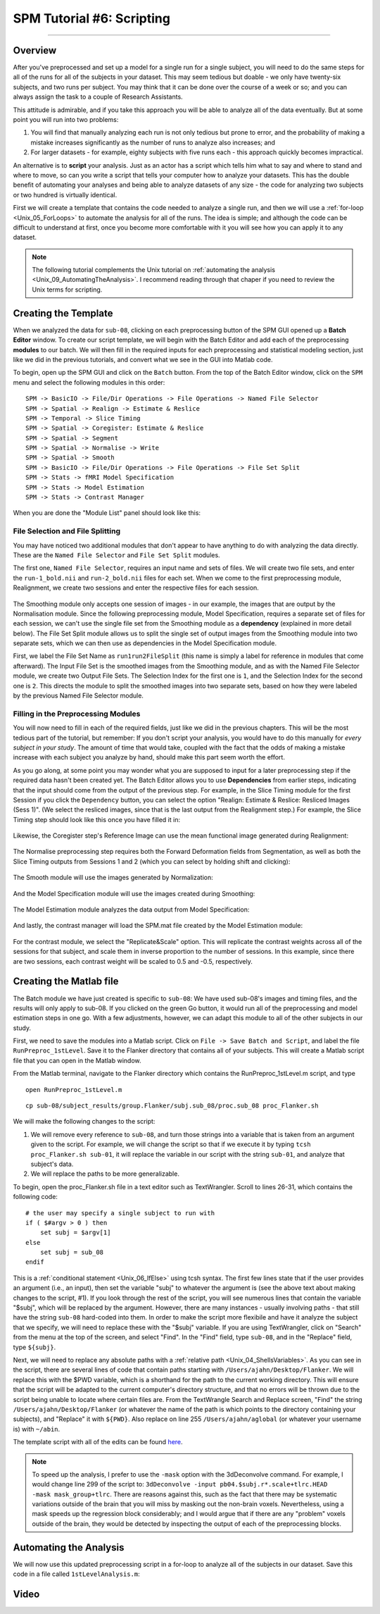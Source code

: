 .. _SPM_06_Scripting:

===========================
SPM Tutorial #6: Scripting
===========================

----------

Overview
********

After you've preprocessed and set up a model for a single run for a single subject, you will need to do the same steps for all of the runs for all of the subjects in your dataset. This may seem tedious but doable - we only have twenty-six subjects, and two runs per subject. You may think that it can be done over the course of a week or so; and you can always assign the task to a couple of Research Assistants.

This attitude is admirable, and if you take this approach you will be able to analyze all of the data eventually. But at some point you will run into two problems:

1. You will find that manually analyzing each run is not only tedious but prone to error, and the probability of making a mistake increases significantly as the number of runs to analyze also increases; and

2. For larger datasets - for example, eighty subjects with five runs each - this approach quickly becomes impractical.

An alternative is to **script** your analysis. Just as an actor has a script which tells him what to say and where to stand and where to move, so can you write a script that tells your computer how to analyze your datasets. This has the double benefit of automating your analyses and being able to analyze datasets of any size - the code for analyzing two subjects or two hundred is virtually identical.

First we will create a template that contains the code needed to analyze a single run, and then we will use a :ref:`for-loop  <Unix_05_ForLoops>` to automate the analysis for all of the runs. The idea is simple; and although the code can be difficult to understand at first, once you become more comfortable with it you will see how you can apply it to any dataset.

.. note::

  The following tutorial complements the Unix tutorial on :ref:`automating the analysis <Unix_09_AutomatingTheAnalysis>`. I recommend reading through that chaper if you need to review the Unix terms for scripting.

Creating the Template
*********************

When we analyzed the data for ``sub-08``, clicking on each preprocessing button of the SPM GUI opened up a **Batch Editor** window. To create our script template, we will begin with the Batch Editor and add each of the preprocessing **modules** to our batch. We will then fill in the required inputs for each preprocessing and statistical modeling section, just like we did in the previous tutorials, and convert what we see in the GUI into Matlab code.

To begin, open up the SPM GUI and click on the ``Batch`` button. From the top of the Batch Editor window, click on the ``SPM`` menu and select the following modules in this order:

::

  SPM -> BasicIO -> File/Dir Operations -> File Operations -> Named File Selector
  SPM -> Spatial -> Realign -> Estimate & Reslice
  SPM -> Temporal -> Slice Timing
  SPM -> Spatial -> Coregister: Estimate & Reslice
  SPM -> Spatial -> Segment
  SPM -> Spatial -> Normalise -> Write
  SPM -> Spatial -> Smooth
  SPM -> BasicIO -> File/Dir Operations -> File Operations -> File Set Split
  SPM -> Stats -> fMRI Model Specification
  SPM -> Stats -> Model Estimation
  SPM -> Stats -> Contrast Manager
  
When you are done the "Module List" panel should look like this:

.. figure:: 06_ModuleList.png

File Selection and File Splitting
^^^^^^^^^^^^^^^^^^^^^^^^^^^^^^^^^

You may have noticed two additional modules that don't appear to have anything to do with analyzing the data directly. These are the ``Named File Selector`` and ``File Set Split`` modules.

The first one, ``Named File Selector``, requires an input name and sets of files. We will create two file sets, and enter the ``run-1_bold.nii`` and ``run-2_bold.nii`` files for each set. When we come to the first preprocessing module, Realignment, we create two sessions and enter the respective files for each session.

.. figure:: 06_NamedFileSelector.png

The Smoothing module only accepts one session of images - in our example, the images that are output by the Normalisation module. Since the following preprocessing module, Model Specification, requires a separate set of files for each session, we can't use the single file set from the Smoothing module as a **dependency** (explained in more detail below). The File Set Split module allows us to split the single set of output images from the Smoothing module into two separate sets, which we can then use as dependencies in the Model Specification module.

First, we label the File Set Name as ``run1run2FileSplit`` (this name is simply a label for reference in modules that come afterward). The Input File Set is the smoothed images from the Smoothing module, and as with the Named File Selector module, we create two Output File Sets. The Selection Index for the first one is ``1``, and the Selection Index for the second one is ``2``. This directs the module to split the smoothed images into two separate sets, based on how they were labeled by the previous Named File Selector module.

.. figure:: 06_FileSetSplit.png

Filling in the Preprocessing Modules
^^^^^^^^^^^^^^^^^^^^^^^^^^^^^^^^^^^^

You will now need to fill in each of the required fields, just like we did in the previous chapters. This will be the most tedious part of the tutorial, but remember: If you don't script your analysis, you would have to do this manually for *every subject in your study*. The amount of time that would take, coupled with the fact that the odds of making a mistake increase with each subject you analyze by hand, should make this part seem worth the effort.

As you go along, at some point you may wonder what you are supposed to input for a later preprocessing step if the required data hasn't been created yet. The Batch Editor allows you to use **Dependencies** from earlier steps, indicating that the input should come from the output of the previous step. For example, in the Slice Timing module for the first Session if you click the ``Dependency`` button, you can select the option "Realign: Estimate & Reslice: Resliced Images (Sess 1)". (We select the resliced images, since that is the last output from the Realignment step.) For example, the Slice Timing step should look like this once you have filled it in:

.. figure:: 06_SliceTimingDependency.png

Likewise, the Coregister step's Reference Image can use the mean functional image generated during Realignment:

.. figure:: 06_CoregisterDependency.png

The Normalise preprocessing step requires both the Forward Deformation fields from Segmentation, as well as both the Slice Timing outputs from Sessions 1 and 2 (which you can select by holding shift and clicking):

.. figure:: 06_NormaliseDependency.png

The Smooth module will use the images generated by Normalization:

.. figure:: 06_SmoothDependency.png

And the Model Specification module will use the images created during Smoothing:

.. figure:: 06_ModelSpecificationDependency.png

The Model Estimation module analyzes the data output from Model Specification:

.. figure:: 06_ModelEstimationDependency.png

And lastly, the contrast manager will load the SPM.mat file created by the Model Estimation module:

.. figure:: 06_ContrastDependency.png

For the contrast module, we select the "Replicate&Scale" option. This will replicate the contrast weights across all of the sessions for that subject, and scale them in inverse proportion to the number of sessions. In this example, since there are two sessions, each contrast weight will be scaled to 0.5 and -0.5, respectively.


Creating the Matlab file
************************

The Batch module we have just created is specific to ``sub-08``: We have used sub-08's images and timing files, and the results will only apply to sub-08. If you clicked on the green Go button, it would run all of the preprocessing and model estimation steps in one go. With a few adjustments, however, we can adapt this module to all of the other subjects in our study.

First, we need to save the modules into a Matlab script. Click on ``File -> Save Batch and Script``, and label the file ``RunPreproc_1stLevel``. Save it to the Flanker directory that contains all of your subjects. This will create a Matlab script file that you can open in the Matlab window.

From the Matlab terminal, navigate to the Flanker directory which contains the RunPreproc_1stLevel.m script, and type

::

  open RunPreproc_1stLevel.m
  





::

  cp sub-08/subject_results/group.Flanker/subj.sub_08/proc.sub_08 proc_Flanker.sh
  
We will make the following changes to the script:

1. We will remove every reference to ``sub-08``, and turn those strings into a variable that is taken from an argument given to the script. For example, we will change the script so that if we execute it by typing ``tcsh proc_Flanker.sh sub-01``, it will replace the variable in our script with the string ``sub-01``, and analyze that subject's data.

2. We will replace the paths to be more generalizable.

To begin, open the proc_Flanker.sh file in a text editor such as TextWrangler. Scroll to lines 26-31, which contains the following code:

::

  # the user may specify a single subject to run with
  if ( $#argv > 0 ) then
      set subj = $argv[1]
  else
      set subj = sub_08
  endif
  
This is a :ref:`conditional statement <Unix_06_IfElse>` using tcsh syntax. The first few lines state that if the user provides an argument (i.e., an input), then set the variable "subj" to whatever the argument is (see the above text about making changes to the script, #1). If you look through the rest of the script, you will see numerous lines that contain the variable "$subj", which will be replaced by the argument. However, there are many instances - usually involving paths - that still have the string ``sub-08`` hard-coded into them. In order to make the script more flexibile and have it analyze the subject that we specify, we will need to replace these with the "$subj" variable. If you are using TextWrangler, click on "Search" from the menu at the top of the screen, and select "Find". In the "Find" field, type ``sub-08``, and in the "Replace" field, type ``${subj}``. 

Next, we will need to replace any absolute paths with a :ref:`relative path <Unix_04_ShellsVariables>`. As you can see in the script, there are several lines of code that contain paths starting with ``/Users/ajahn/Desktop/Flanker``. We will replace this with the $PWD variable, which is a shorthand for the path to the current working directory. This will ensure that the script will be adapted to the current computer's directory structure, and that no errors will be thrown due to the script being unable to locate where certain files are. From the TextWrangle Search and Replace screen, "Find" the string ``/Users/ajahn/Desktop/Flanker`` (or whatever the name of the path is which points to the directory containing your subjects), and "Replace" it with ``${PWD}``. Also replace on line 255 ``/Users/ajahn/aglobal`` (or whatever your username is) with ``~/abin``.

The template script with all of the edits can be found `here <https://github.com/andrewjahn/AFNI_Scripts/blob/master/proc_Flanker.sh>`__.

.. note::

  To speed up the analysis, I prefer to use the ``-mask`` option with the 3dDeconvolve command. For example, I would change line 299 of the script to: ``3dDeconvolve -input pb04.$subj.r*.scale+tlrc.HEAD  -mask mask_group+tlrc``.
  There are reasons against this, such as the fact that there may be systematic variations outside of the brain that you will miss by masking out the non-brain voxels. Nevertheless, using a mask speeds up the regression block considerably; and I would argue that if there are any "problem" voxels outside of the brain, they would be detected by inspecting the output of each of the preprocessing blocks.

Automating the Analysis
***********************

We will now use this updated preprocessing script in a for-loop to analyze all of the subjects in our dataset. Save this code in a file called ``1stLevelAnalysis.m``:

::




Video
*****
